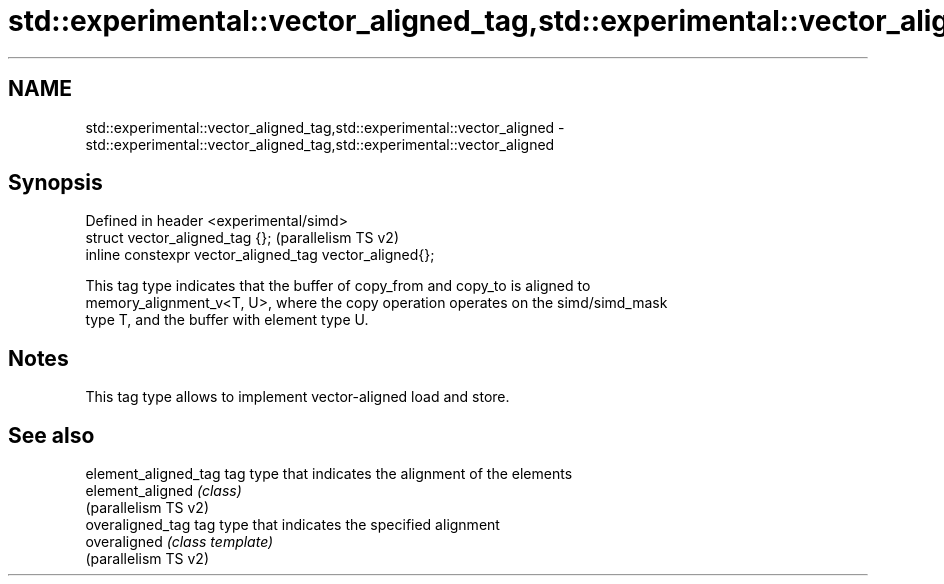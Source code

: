 .TH std::experimental::vector_aligned_tag,std::experimental::vector_aligned 3 "2022.07.31" "http://cppreference.com" "C++ Standard Libary"
.SH NAME
std::experimental::vector_aligned_tag,std::experimental::vector_aligned \- std::experimental::vector_aligned_tag,std::experimental::vector_aligned

.SH Synopsis
   Defined in header <experimental/simd>
   struct vector_aligned_tag {};                          (parallelism TS v2)
   inline constexpr vector_aligned_tag vector_aligned{};

   This tag type indicates that the buffer of copy_from and copy_to is aligned to
   memory_alignment_v<T, U>, where the copy operation operates on the simd/simd_mask
   type T, and the buffer with element type U.

.SH Notes

   This tag type allows to implement vector-aligned load and store.

.SH See also

   element_aligned_tag tag type that indicates the alignment of the elements
   element_aligned     \fI(class)\fP
   (parallelism TS v2)
   overaligned_tag     tag type that indicates the specified alignment
   overaligned         \fI(class template)\fP
   (parallelism TS v2)
